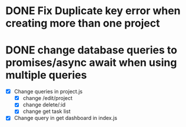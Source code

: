 #+TITLE todo list

* DONE Fix Duplicate key error when creating more than one project
* DONE change database queries to promises/async await when using multiple queries
  - [X] Change queries in project.js
    - [X] change /edit/project
    - [X] change delete/:id
    - [X] change get task list

  - [X] Change query in get dashboard in index.js

